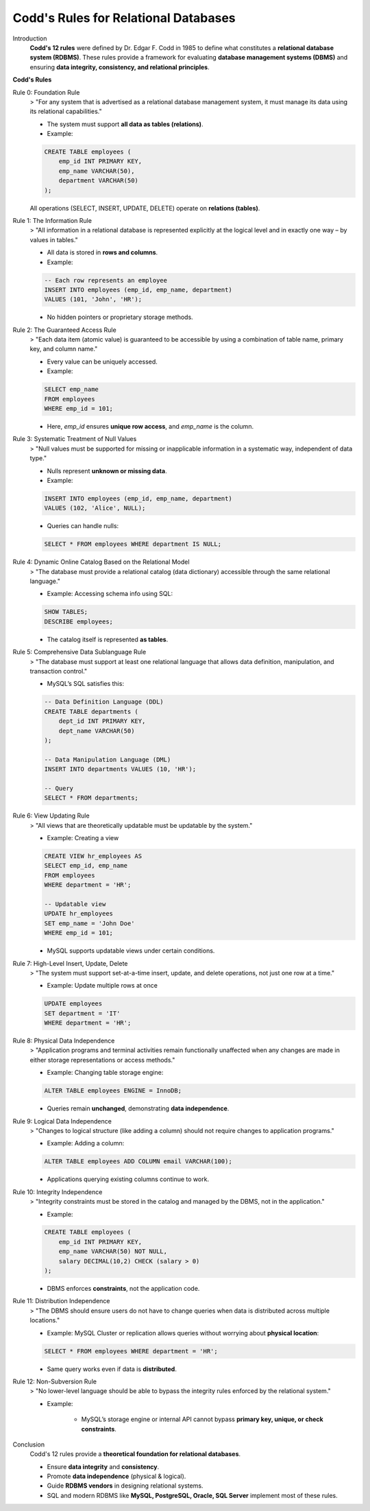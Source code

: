 Codd's Rules for Relational Databases
======================================

Introduction
  **Codd's 12 rules** were defined by Dr. Edgar F. Codd in 1985 to define what constitutes a **relational database system (RDBMS)**.  
  These rules provide a framework for evaluating **database management systems (DBMS)** and ensuring **data integrity, consistency, and relational principles**.

**Codd's Rules**

Rule 0: Foundation Rule
  > "For any system that is advertised as a relational database management system, it must manage its data using its relational capabilities."

  - The system must support **all data as tables (relations)**.
  - Example:

  .. code-block:: sql

      CREATE TABLE employees (
          emp_id INT PRIMARY KEY,
          emp_name VARCHAR(50),
          department VARCHAR(50)
      );

  All operations (SELECT, INSERT, UPDATE, DELETE) operate on **relations (tables)**.

Rule 1: The Information Rule
  > "All information in a relational database is represented explicitly at the logical level and in exactly one way – by values in tables."

  - All data is stored in **rows and columns**.
  - Example:

  .. code-block:: sql

      -- Each row represents an employee
      INSERT INTO employees (emp_id, emp_name, department)
      VALUES (101, 'John', 'HR');

  - No hidden pointers or proprietary storage methods.

Rule 2: The Guaranteed Access Rule
  > "Each data item (atomic value) is guaranteed to be accessible by using a combination of table name, primary key, and column name."

  - Every value can be uniquely accessed.
  - Example:

  .. code-block:: sql

      SELECT emp_name
      FROM employees
      WHERE emp_id = 101;

  - Here, `emp_id` ensures **unique row access**, and `emp_name` is the column.

Rule 3: Systematic Treatment of Null Values
  > "Null values must be supported for missing or inapplicable information in a systematic way, independent of data type."

  - Nulls represent **unknown or missing data**.
  - Example:

  .. code-block:: sql

      INSERT INTO employees (emp_id, emp_name, department)
      VALUES (102, 'Alice', NULL);

  - Queries can handle nulls:

  .. code-block:: sql

      SELECT * FROM employees WHERE department IS NULL;

Rule 4: Dynamic Online Catalog Based on the Relational Model
  > "The database must provide a relational catalog (data dictionary) accessible through the same relational language."

  - Example: Accessing schema info using SQL:

  .. code-block:: sql

      SHOW TABLES;
      DESCRIBE employees;

  - The catalog itself is represented **as tables**.

Rule 5: Comprehensive Data Sublanguage Rule
  > "The database must support at least one relational language that allows data definition, manipulation, and transaction control."

  - MySQL’s SQL satisfies this:
    
  .. code-block:: sql

      -- Data Definition Language (DDL)
      CREATE TABLE departments (
          dept_id INT PRIMARY KEY,
          dept_name VARCHAR(50)
      );

      -- Data Manipulation Language (DML)
      INSERT INTO departments VALUES (10, 'HR');

      -- Query
      SELECT * FROM departments;

Rule 6: View Updating Rule
  > "All views that are theoretically updatable must be updatable by the system."

  - Example: Creating a view

  .. code-block:: sql

      CREATE VIEW hr_employees AS
      SELECT emp_id, emp_name
      FROM employees
      WHERE department = 'HR';

      -- Updatable view
      UPDATE hr_employees
      SET emp_name = 'John Doe'
      WHERE emp_id = 101;

  - MySQL supports updatable views under certain conditions.

Rule 7: High-Level Insert, Update, Delete
  > "The system must support set-at-a-time insert, update, and delete operations, not just one row at a time."

  - Example: Update multiple rows at once

  .. code-block:: sql

      UPDATE employees
      SET department = 'IT'
      WHERE department = 'HR';

Rule 8: Physical Data Independence
  > "Application programs and terminal activities remain functionally unaffected when any changes are made in either storage representations or access methods."

  - Example: Changing table storage engine:

  .. code-block:: sql

      ALTER TABLE employees ENGINE = InnoDB;

  - Queries remain **unchanged**, demonstrating **data independence**.

Rule 9: Logical Data Independence
  > "Changes to logical structure (like adding a column) should not require changes to application programs."

  - Example: Adding a column:

  .. code-block:: sql

      ALTER TABLE employees ADD COLUMN email VARCHAR(100);

  - Applications querying existing columns continue to work.

Rule 10: Integrity Independence
  > "Integrity constraints must be stored in the catalog and managed by the DBMS, not in the application."

  - Example:

  .. code-block:: sql

      CREATE TABLE employees (
          emp_id INT PRIMARY KEY,
          emp_name VARCHAR(50) NOT NULL,
          salary DECIMAL(10,2) CHECK (salary > 0)
      );

  - DBMS enforces **constraints**, not the application code.

Rule 11: Distribution Independence
  > "The DBMS should ensure users do not have to change queries when data is distributed across multiple locations."

  - Example: MySQL Cluster or replication allows queries without worrying about **physical location**:

  .. code-block:: sql

      SELECT * FROM employees WHERE department = 'HR';

  - Same query works even if data is **distributed**.

Rule 12: Non-Subversion Rule
  > "No lower-level language should be able to bypass the integrity rules enforced by the relational system."

  - Example:

      - MySQL’s storage engine or internal API cannot bypass **primary key, unique, or check constraints**.

Conclusion
  Codd's 12 rules provide a **theoretical foundation for relational databases**.  

  - Ensure **data integrity** and **consistency**.
  - Promote **data independence** (physical & logical).
  - Guide **RDBMS vendors** in designing relational systems.
  - SQL and modern RDBMS like **MySQL, PostgreSQL, Oracle, SQL Server** implement most of these rules.

